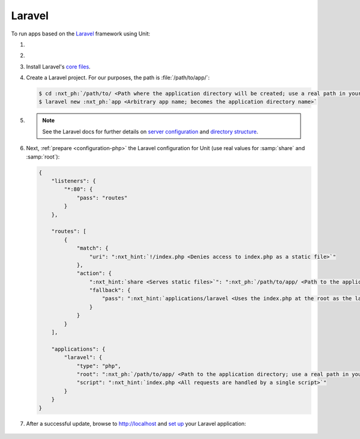 .. |app| replace:: Laravel
.. |mod| replace:: PHP
.. |app-preq| replace:: prerequisites
.. _app-preq: https://laravel.com/docs/7.x/installation#server-requirements

#######
Laravel
#######

To run apps based on the `Laravel <https://laravel.com>`_ framework using Unit:

#. .. include:: ../include/howto_install_unit.rst

#. .. include:: ../include/howto_install_prereq.rst

#. Install |app|'s `core files
   <https://laravel.com/docs/7.x/installation#installing-laravel>`__.

#. Create a |app| project.  For our purposes, the path is
   :file:`/path/to/app/`:

   .. code-block:: console

      $ cd :nxt_ph:`/path/to/ <Path where the application directory will be created; use a real path in your configuration>`
      $ laravel new :nxt_ph:`app <Arbitrary app name; becomes the application directory name>`

#. .. include:: ../include/howto_change_ownership.rst

   .. note::

      See the |app| docs for further details on `server configuration
      <https://laravel.com/docs/7.x/installation#web-server-configuration>`_
      and `directory structure <https://laravel.com/docs/7.x/structure>`_.

#. Next, :ref:`prepare <configuration-php>` the |app| configuration for
   Unit (use real values for :samp:`share` and :samp:`root`):

   .. code-block:: json

      {
          "listeners": {
              "*:80": {
                  "pass": "routes"
              }
          },

          "routes": [
              {
                  "match": {
                      "uri": ":nxt_hint:`!/index.php <Denies access to index.php as a static file>`"
                  },
                  "action": {
                      ":nxt_hint:`share <Serves static files>`": ":nxt_ph:`/path/to/app/ <Path to the application directory; use a real path in your configuration>`public$uri",
                      "fallback": {
                          "pass": ":nxt_hint:`applications/laravel <Uses the index.php at the root as the last resort>`"
                      }
                  }
              }
          ],

          "applications": {
              "laravel": {
                  "type": "php",
                  "root": ":nxt_ph:`/path/to/app/ <Path to the application directory; use a real path in your configuration>`public/",
                  "script": ":nxt_hint:`index.php <All requests are handled by a single script>`"
              }
          }
      }

#. .. include:: ../include/howto_upload_config.rst

   After a successful update, browse to http://localhost and `set up
   <https://laravel.com/docs/7.x/configuration>`_ your |app| application:

  .. image:: ../images/laravel.png
     :width: 100%
     :alt: Laravel on Unit - Sample Screen
